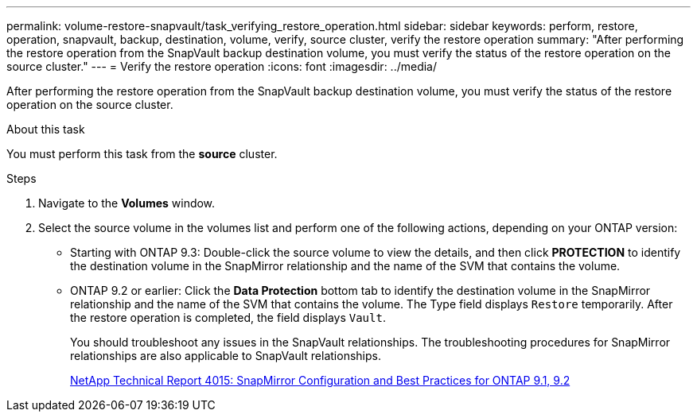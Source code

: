 ---
permalink: volume-restore-snapvault/task_verifying_restore_operation.html
sidebar: sidebar
keywords: perform, restore, operation, snapvault, backup, destination, volume, verify, source cluster, verify the restore operation
summary: "After performing the restore operation from the SnapVault backup destination volume, you must verify the status of the restore operation on the source cluster."
---
= Verify the restore operation
:icons: font
:imagesdir: ../media/

[.lead]
After performing the restore operation from the SnapVault backup destination volume, you must verify the status of the restore operation on the source cluster.

.About this task

You must perform this task from the *source* cluster.

.Steps

. Navigate to the *Volumes* window.
. Select the source volume in the volumes list and perform one of the following actions, depending on your ONTAP version:
 ** Starting with ONTAP 9.3: Double-click the source volume to view the details, and then click *PROTECTION* to identify the destination volume in the SnapMirror relationship and the name of the SVM that contains the volume.
 ** ONTAP 9.2 or earlier: Click the *Data Protection* bottom tab to identify the destination volume in the SnapMirror relationship and the name of the SVM that contains the volume.
The Type field displays `Restore` temporarily. After the restore operation is completed, the field displays `Vault`.
+
You should troubleshoot any issues in the SnapVault relationships. The troubleshooting procedures for SnapMirror relationships are also applicable to SnapVault relationships.
+
http://www.netapp.com/us/media/tr-4015.pdf[NetApp Technical Report 4015: SnapMirror Configuration and Best Practices for ONTAP 9.1, 9.2^]
